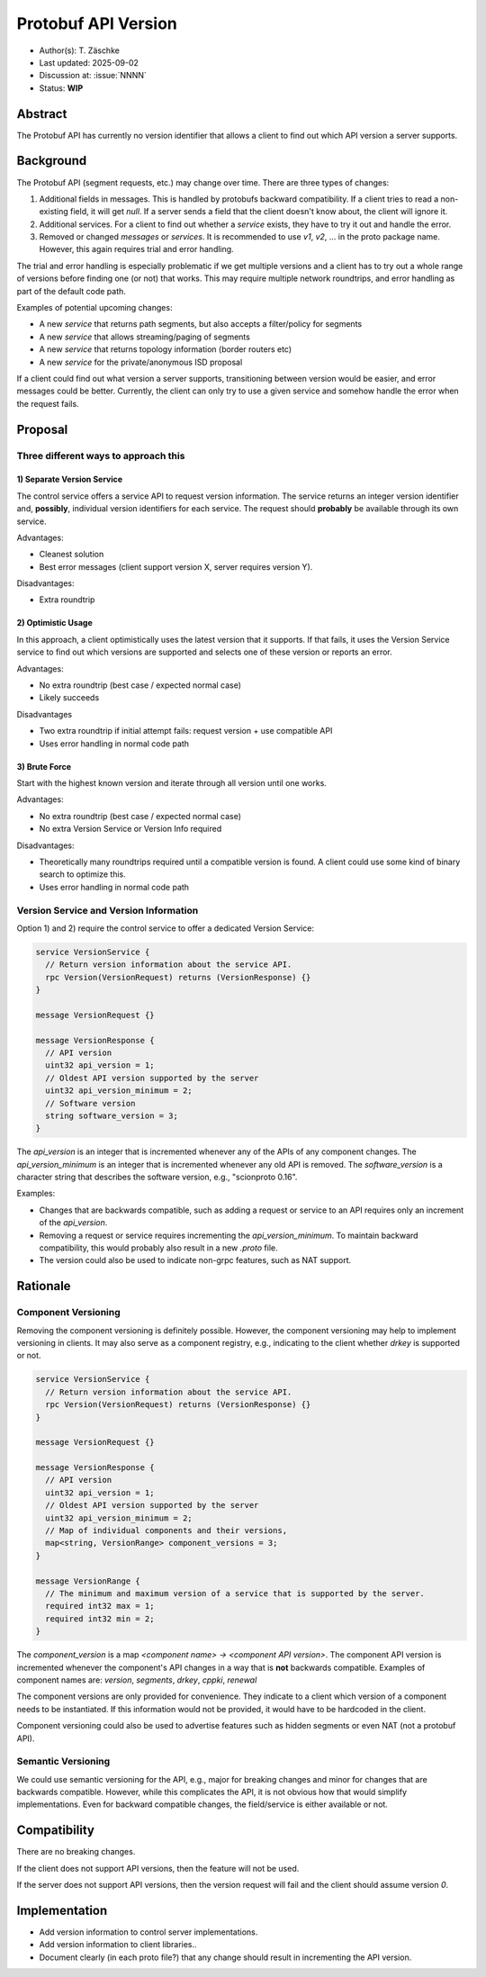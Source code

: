 ********************
Protobuf API Version
********************

- Author(s): T. Zäschke
- Last updated: 2025-09-02
- Discussion at: :issue:`NNNN`
- Status: **WIP**

Abstract
========
The Protobuf API has currently no version identifier that allows a client to
find out which API version a server supports.

Background
==========
The Protobuf API (segment requests, etc.) may change over time.
There are three types of changes:

1. Additional fields in messages. This is handled by protobufs backward
   compatibility. If a client tries to read a non-existing field, it will get `null`.
   If a server sends a field that the client doesn't know about, the client will ignore it.
2. Additional services. For a client to find out whether a `service` exists,
   they have to try it out and handle the error.
3. Removed or changed `messages` or `services`. It is recommended to use
   `v1`, `v2`, ... in the proto package name. However, this again requires
   trial and error handling.

The trial and error handling is especially problematic if we get multiple versions
and a client has to try out a whole range of versions before finding one (or not)
that works. This may require multiple network roundtrips, and error handling
as part of the default code path.

Examples of potential upcoming changes:

- A new `service` that returns path segments, but also accepts a filter/policy for segments
- A new `service` that allows streaming/paging of segments
- A new `service` that returns topology information (border routers etc)
- A new `service` for the private/anonymous ISD proposal

If a client could find out what version a server supports, transitioning between
version would be easier, and error messages could be better.
Currently, the client can only try to use a given service and somehow handle
the error when the request fails.

Proposal
========

Three different ways to approach this
-------------------------------------

1) Separate Version Service
^^^^^^^^^^^^^^^^^^^^^^^^^^^

The control service offers a service API to request version information.
The service returns an integer version identifier and, **possibly**,
individual version identifiers for each service.
The request should **probably** be available through its own service.

Advantages:

- Cleanest solution
- Best error messages (client support version X, server requires version Y).

Disadvantages:

- Extra roundtrip

2) Optimistic Usage
^^^^^^^^^^^^^^^^^^^

In this approach, a client optimistically uses the latest version that it supports.
If that fails, it uses the Version Service service to find out which versions
are supported and selects one of these version or reports an error.

Advantages:

- No extra roundtrip (best case / expected normal case)
- Likely succeeds

Disadvantages

- Two extra roundtrip if initial attempt fails: request version + use compatible API
- Uses error handling in normal code path

3) Brute Force
^^^^^^^^^^^^^^

Start with the highest known version and iterate through all version until one works.

Advantages:

- No extra roundtrip (best case / expected normal case)
- No extra Version Service or Version Info required

Disadvantages:

- Theoretically many roundtrips required until a compatible version is found.
  A client could use some kind of binary search to optimize this.
- Uses error handling in normal code path


Version Service and Version Information
---------------------------------------

Option 1) and 2) require the control service to offer a dedicated Version Service:

.. code-block:: protobuf

  service VersionService {
    // Return version information about the service API.
    rpc Version(VersionRequest) returns (VersionResponse) {}
  }

  message VersionRequest {}

  message VersionResponse {
    // API version
    uint32 api_version = 1;
    // Oldest API version supported by the server
    uint32 api_version_minimum = 2;
    // Software version
    string software_version = 3;
  }

The `api_version` is an integer that is incremented whenever any of the
APIs of any component changes.
The `api_version_minimum` is an integer that is incremented whenever any
old API is removed.
The `software_version` is a character string that describes the software
version, e.g., "scionproto 0.16".

Examples:

- Changes that are backwards compatible, such as adding a request or service
  to an API requires only an increment of the `api_version`.
- Removing a request or service requires incrementing the `api_version_minimum`.
  To maintain backward compatibility, this would probably also result in a
  new `.proto` file.
- The version could also be used to indicate non-grpc features, such as NAT support.


Rationale
=========

Component Versioning
--------------------
Removing the component versioning is definitely possible. However, the component
versioning may help to implement versioning in clients. It may also
serve as a component registry, e.g., indicating to the client whether `drkey`
is supported or not.

.. code-block:: protobuf

  service VersionService {
    // Return version information about the service API.
    rpc Version(VersionRequest) returns (VersionResponse) {}
  }

  message VersionRequest {}

  message VersionResponse {
    // API version
    uint32 api_version = 1;
    // Oldest API version supported by the server
    uint32 api_version_minimum = 2;
    // Map of individual components and their versions,
    map<string, VersionRange> component_versions = 3;
  }

  message VersionRange {
    // The minimum and maximum version of a service that is supported by the server.
    required int32 max = 1;
    required int32 min = 2;
  }

The `component_version` is a map `<component name> -> <component API version>`.
The component API version is incremented whenever the component's API changes
in a way that is **not** backwards compatible.
Examples of component names are: `version`, `segments`, `drkey`, `cppki`, `renewal`

The component versions are only provided for convenience. They indicate to
a client which version of a component needs to be instantiated.
If this information would not be provided, it would have to be hardcoded
in the client.

Component versioning could also be used to advertise features such as
hidden segments or even NAT (not a protobuf API).


Semantic Versioning
-------------------
We could use semantic versioning for the API, e.g., major for breaking changes
and minor for changes that are backwards compatible. However, while this
complicates the API, it is not obvious how that would simplify implementations.
Even for backward compatible changes, the field/service is either available or
not.

Compatibility
=============

There are no breaking changes.

If the client does not support API versions, then the feature will not
be used.

If the server does not support API versions, then the version request will
fail and the client should assume version `0`.


Implementation
==============

- Add version information to control server implementations.
- Add version information to client libraries..

- Document clearly (in each proto file?) that any change should result
  in incrementing the API version.
